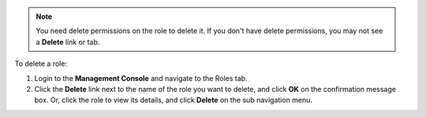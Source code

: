 .. This is an included how-to. 

.. note:: You need delete permissions on the role to delete it. If you don't have delete permissions, you may not see a **Delete** link or tab.

To delete a role:

#. Login to the **Management Console** and navigate to the Roles tab.

#. Click the **Delete** link next to the name of the role you want to delete, and click **OK** on the confirmation message box. Or, click the role to view its details, and click **Delete** on the sub navigation menu.

